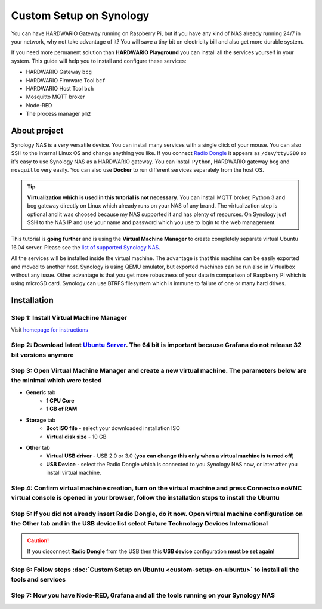 ########################
Custom Setup on Synology
########################

You can have HARDWARIO Gateway running on Raspberry Pi, but if you have any kind of NAS already running 24/7 in your network,
why not take advantage of it? You will save a tiny bit on electricity bill and also get more durable system.

.. thumbnail:: ../_static/tutorials/custom-setup-on-synology/synology.jpg
   :width: 100%


If you need more permanent solution than **HARDWARIO Playground** you can install all the services yourself in your system.
This guide will help you to install and configure these services:

- HARDWARIO Gateway ``bcg``
- HARDWARIO Firmware Tool ``bcf``
- HARDWARIO Host Tool ``bch``
- Mosquitto MQTT broker
- Node-RED
- The process manager ``pm2``

*************
About project
*************

Synology NAS is a very versatile device. You can install many services with a single click of your mouse.
You can also SSH to the internal Linux OS and change anything you like.
If you connect `Radio Dongle <https://shop.hardwario.com/radio-dongle/>`_ it appears as ``/dev/ttyUSB0`` so it's easy to use Synology NAS as a HARDWARIO gateway.
You can install ``Python``, HARDWARIO gateway ``bcg`` and ``mosquitto`` very easily. You can also use **Docker** to run different services separately from the host OS.

.. tip::

    **Virtualization which is used in this tutorial is not necessary.**
    You can install MQTT broker, Python 3 and bcg gateway directly on Linux which already runs on your NAS of any brand.
    The virtualization step is optional and it was choosed because my NAS supported it and has plenty of resources.
    On Synology just SSH to the NAS IP and use your name and password which you use to login to the web management.

This tutorial is **going further** and is using the **Virtual Machine Manager** to create completely separate virtual Ubuntu 16.04 server.
Please see the `list of supported Synology NAS <https://www.synology.com/en-global/dsm/packages/Virtualization>`_.

All the services will be installed inside the virtual machine.
The advantage is that this machine can be easily exported and moved to another host.
Synology is using QEMU emulator, but exported machines can be run also in Virtualbox without any issue.
Other advantage is that you get more robustness of your data in comparison of Raspberry Pi which is using microSD card.
Synology can use BTRFS filesystem which is immune to failure of one or many hard drives.

************
Installation
************

Step 1: Install Virtual Machine Manager
***************************************

Visit `homepage for instructions <https://www.synology.com/en-global/dsm/packages/Virtualization>`_

.. thumbnail:: ../_static/tutorials/custom-setup-on-synology/vmm-install.png
   :width: 100%


Step 2: Download latest `Ubuntu Server <https://ubuntu.com/download/server>`_. The 64 bit is important because Grafana do not release 32 bit versions anymore
*************************************************************************************************************************************************************

Step 3: Open Virtual Machine Manager and create a new virtual machine. The parameters below are the minimal which were tested
*****************************************************************************************************************************

- **Generic** tab
    - **1 CPU Core**
    - **1 GB of RAM**
- **Storage** tab
    - **Boot ISO file** - select your downloaded installation ISO
    - **Virtual disk size** - 10 GB
- **Other** tab
    - **Virtual USB driver** - USB 2.0 or 3.0 (**you can change this only when a virtual machine is turned off**)
    - **USB Device** - select the Radio Dongle which is connected to you Synology NAS now, or later after you install virtual machine.

Step 4: Confirm virtual machine creation, turn on the virtual machine and press Connectso noVNC virtual console is opened in your browser, follow the installation steps to install the Ubuntu
**********************************************************************************************************************************************************************************************

Step 5: If you did not already insert Radio Dongle, do it now. Open virtual machine configuration on the Other tab and in the USB device list select Future Technology Devices International
********************************************************************************************************************************************************************************************

.. caution::

    If you disconnect **Radio Dongle** from the USB then this **USB device** configuration **must be set again!**

.. thumbnail:: ../_static/tutorials/custom-setup-on-synology/vmm-usb.png
   :width: 100%


Step 6: Follow steps :doc:`Custom Setup on Ubuntu <custom-setup-on-ubuntu>` to install all the tools and services
*****************************************************************************************************************

Step 7: Now you have Node-RED, Grafana and all the tools running on your Synology NAS
*************************************************************************************

.. thumbnail:: ../_static/tutorials/custom-setup-on-synology/grafana.png
   :width: 100%


.. thumbnail:: ../_static/tutorials/custom-setup-on-synology/node-red.png
   :width: 100%


